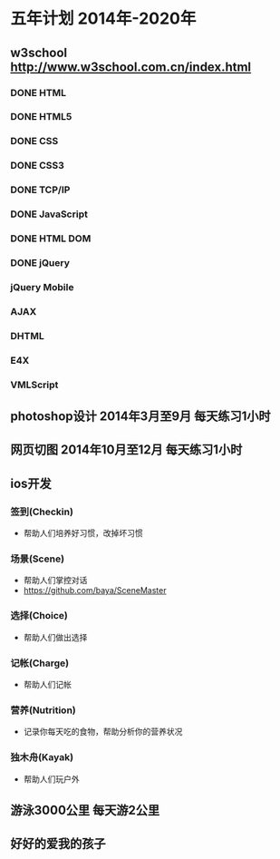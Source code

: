 * 五年计划 2014年-2020年
** w3school http://www.w3school.com.cn/index.html
*** DONE HTML
*** DONE HTML5
*** DONE CSS
*** DONE CSS3
*** DONE TCP/IP
*** DONE JavaScript
*** DONE HTML DOM
*** DONE jQuery
*** jQuery Mobile
*** AJAX
*** DHTML
*** E4X
*** VMLScript
** photoshop设计 2014年3月至9月 每天练习1小时
** 网页切图 2014年10月至12月 每天练习1小时
** ios开发
*** 签到(Checkin)
- 帮助人们培养好习惯，改掉坏习惯
*** 场景(Scene)
- 帮助人们掌控对话
- https://github.com/baya/SceneMaster
*** 选择(Choice)
- 帮助人们做出选择
*** 记帐(Charge)
- 帮助人们记帐
*** 营养(Nutrition)
- 记录你每天吃的食物，帮助分析你的营养状况
*** 独木舟(Kayak)
- 帮助人们玩户外
** 游泳3000公里 每天游2公里
** 好好的爱我的孩子
